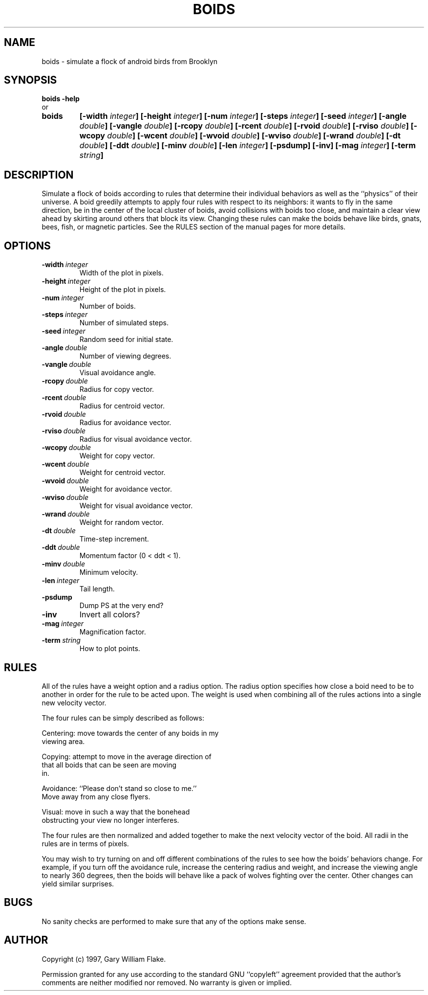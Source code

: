 .TH BOIDS 1
.SH NAME
.PD 0
.TP
boids \- simulate a flock of android birds from Brooklyn
.PD 1
.SH SYNOPSIS
.PD 0
.TP
.B boids \fB-help
.LP
\ \ or
.TP
.B boids
\fB[\-width \fIinteger\fP]
[\-height \fIinteger\fP]
[\-num \fIinteger\fP]
[\-steps \fIinteger\fP]
[\-seed \fIinteger\fP]
[\-angle \fIdouble\fP]
[\-vangle \fIdouble\fP]
[\-rcopy \fIdouble\fP]
[\-rcent \fIdouble\fP]
[\-rvoid \fIdouble\fP]
[\-rviso \fIdouble\fP]
[\-wcopy \fIdouble\fP]
[\-wcent \fIdouble\fP]
[\-wvoid \fIdouble\fP]
[\-wviso \fIdouble\fP]
[\-wrand \fIdouble\fP]
[\-dt \fIdouble\fP]
[\-ddt \fIdouble\fP]
[\-minv \fIdouble\fP]
[\-len \fIinteger\fP]
[\-psdump]
[\-inv]
[\-mag \fIinteger\fP]
[\-term \fIstring\fP]
.PD 1
.SH DESCRIPTION
Simulate a flock of boids according to rules that determine their 
individual behaviors as well as the ``physics'' of their universe. 
A boid greedily attempts to apply four rules with respect to its 
neighbors: it wants to fly in the same direction, be in the center 
of the local cluster of boids, avoid collisions with boids too close, 
and maintain a clear view ahead by skirting around others that block 
its view.  Changing these rules can make the boids behave like birds, 
gnats, bees, fish, or magnetic particles.  See the RULES section of 
the manual pages for more details.
.SH OPTIONS
.IP \fB\-width\ \fIinteger\fP
Width of the plot in pixels.
.IP \fB\-height\ \fIinteger\fP
Height of the plot in pixels.
.IP \fB\-num\ \fIinteger\fP
Number of boids.
.IP \fB\-steps\ \fIinteger\fP
Number of simulated steps.
.IP \fB\-seed\ \fIinteger\fP
Random seed for initial state.
.IP \fB\-angle\ \fIdouble\fP
Number of viewing degrees.
.IP \fB\-vangle\ \fIdouble\fP
Visual avoidance angle.
.IP \fB\-rcopy\ \fIdouble\fP
Radius for copy vector.
.IP \fB\-rcent\ \fIdouble\fP
Radius for centroid vector.
.IP \fB\-rvoid\ \fIdouble\fP
Radius for avoidance vector.
.IP \fB\-rviso\ \fIdouble\fP
Radius for visual avoidance vector.
.IP \fB\-wcopy\ \fIdouble\fP
Weight for copy vector.
.IP \fB\-wcent\ \fIdouble\fP
Weight for centroid vector.
.IP \fB\-wvoid\ \fIdouble\fP
Weight for avoidance vector.
.IP \fB\-wviso\ \fIdouble\fP
Weight for visual avoidance vector.
.IP \fB\-wrand\ \fIdouble\fP
Weight for random vector.
.IP \fB\-dt\ \fIdouble\fP
Time-step increment.
.IP \fB\-ddt\ \fIdouble\fP
Momentum factor (0 < ddt < 1).
.IP \fB\-minv\ \fIdouble\fP
Minimum velocity.
.IP \fB\-len\ \fIinteger\fP
Tail length.
.IP \fB\-psdump
Dump PS at the very end?
.IP \fB\-inv
Invert all colors?
.IP \fB\-mag\ \fIinteger\fP
Magnification factor.
.IP \fB\-term\ \fIstring\fP
How to plot points.
.SH RULES
All of the rules have a weight option and a radius option.
The radius option specifies how close a boid need to be to
another in order for the rule to be acted upon.  The weight
is used when combining all of the rules actions into a single
new velocity vector.

The four rules can be simply described as follows:

   Centering: move towards the center of any boids in my
              viewing area.

   Copying: attempt to move in the average direction of
            that all boids that can be seen are moving
            in.

   Avoidance: ``Please don't stand so close to me.''
                Move away from any close flyers.

   Visual: move in such a way that the bonehead
           obstructing your view no longer interferes.

The four rules are then normalized and added together to make
the next velocity vector of the boid.  All radii in the rules
are in terms of pixels.

You may wish to try turning on and off different combinations
of the rules to see how the boids' behaviors change.  For example,
if you turn off the avoidance rule, increase the centering radius
and weight, and increase the viewing angle to nearly 360 degrees,
then the boids will behave like a pack of wolves fighting over
the center.  Other changes can yield similar surprises.
.SH BUGS
No sanity checks are performed to make sure that any of the
options make sense.
.SH AUTHOR
Copyright (c) 1997, Gary William Flake.

Permission granted for any use according to the standard GNU
``copyleft'' agreement provided that the author's comments are
neither modified nor removed.  No warranty is given or implied.
